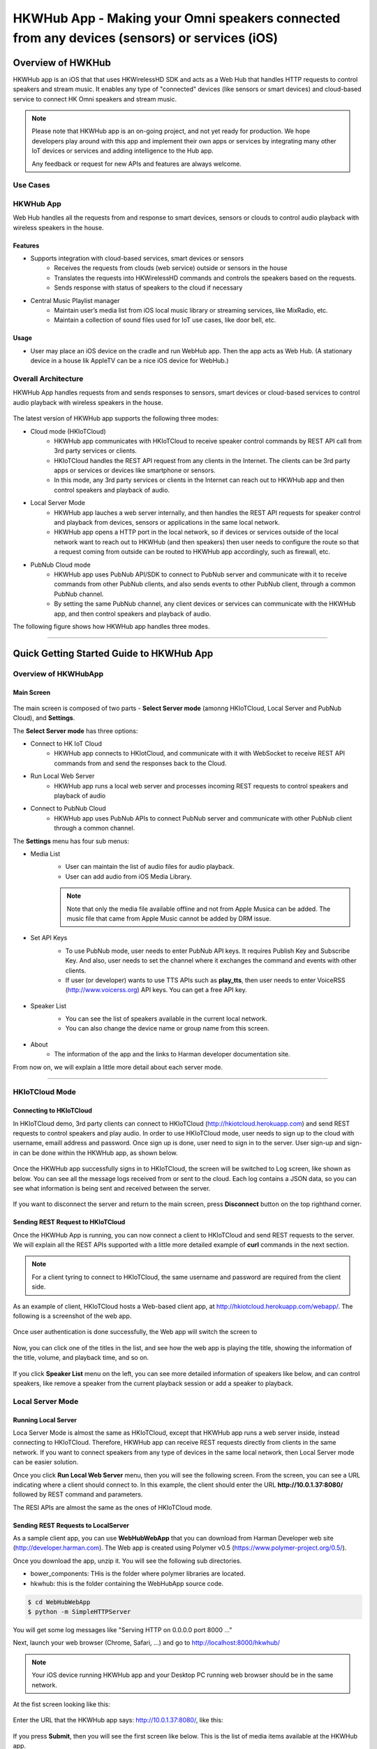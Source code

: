 HKWHub App - Making your Omni speakers connected from any devices (sensors) or services (iOS)
==============================================================================================

Overview of HWKHub
---------------------

HKWHub app is an iOS that that uses HKWirelessHD SDK and acts as a Web Hub that handles HTTP requests to control speakers and stream music. It enables any type of "connected" devices (like sensors or smart devices) and cloud-based service to connect HK Omni speakers and stream music.

.. note::

	Please note that HKWHub app is an on-going project, and not yet ready for production. We hope developers play around with this app and implement their own apps or services by integrating many other IoT devices or services and adding intelligence to the Hub app.
	
	Any feedback or request for new APIs and features are always welcome.



Use Cases
~~~~~~~~~~~~

.. figure:: img/hub/hub-use-cases.png


HKWHub App 
~~~~~~~~~~~~

Web Hub handles all the requests from and response to smart devices, sensors or clouds to control audio playback with wireless speakers in the house.

Features
^^^^^^^^^
- Supports integration with cloud-based services, smart devices or sensors
	- Receives the requests from clouds (web service) outside or sensors in the house
	- Translates the requests into HKWirelessHD commands and controls the speakers based on the requests.
	- Sends response with status of speakers to the cloud if necessary 
- Central Music Playlist manager
	- Maintain user’s media list from iOS local music library or streaming services, like MixRadio, etc.
	- Maintain a collection of sound files used for IoT use cases, like door bell, etc.

Usage
^^^^^^^^
- User may place an iOS device on the cradle and run WebHub app. Then the app acts as Web Hub. (A stationary device in a house lik AppleTV can be a nice iOS device for WebHub.)


.. figure:: img/hub/hub-app.png

Overall Architecture
~~~~~~~~~~~~~~~~~~~~~~~

HKWHub App handles requests from and sends responses to sensors, smart devices or cloud-based services to control audio playback with wireless speakers in the house.

.. figure:: img/hub/architecture.png


The latest version of HKWHub app supports the following three modes:

- Cloud mode (HKIoTCloud)
	- HKWHub app communicates with HKIoTCloud to receive speaker control commands by REST API call from 3rd party services or clients.
	- HKIoTCloud handles the REST API request from any clients in the Internet. The clients can be 3rd party apps or services or devices like smartphone or sensors.
	- In this mode, any 3rd party services or clients in the Internet can reach out to HKWHub app and then control speakers and playback of audio.

- Local Server Mode
	- HKWHub app lauches a web server internally, and then handles the REST API requests for speaker control and playback from devices, sensors or applications in the same local network. 
	- HKWHub app opens a HTTP port in the local network, so if devices or services outside of the local network want to reach out to HKWHub (and then speakers) then user needs to configure the route so that a request coming from outside can be routed to HKWHub app accordingly, such as firewall, etc.

- PubNub Cloud mode
	- HKWHub app uses PubNub API/SDK to connect to PubNub server and communicate with it to receive commands from other PubNub clients, and also sends events to other PubNub client, through a common PubNub channel.
	- By setting the same PubNub channel, any client devices or services can communicate with the HKWHub app, and then control speakers and playback of audio.
	
The following figure shows how HKWHub app handles three modes.

.. figure:: img/hub/HubAppV2.png

----

Quick Getting Started Guide to HKWHub App
-------------------------------------------

Overview of HKWHubApp 
~~~~~~~~~~~~~~~~~~~~~~~~~~~~~~~~~~~~~~

Main Screen
^^^^^^^^^^^^^

.. figure:: img/hub/hubappv2-main.jpg
	:scale: 30
	
The main screen is composed of two parts - **Select Server mode** (amonng HKIoTCloud, Local Server and PubNub Cloud), and **Settings**.

The **Select Server mode** has three options:

- Connect to HK IoT Cloud
	- HKWHub app connects to HKIotCloud, and communicate with it with WebSocket to receive REST API commands from and send the responses back to the Cloud.
- Run Local Web Server
	- HKWHub app runs a local web server and processes incoming REST requests to control speakers and playback of audio
- Connect to PubNub Cloud
	- HKWHub app uses PubNub APIs to connect PubNub server and communicate with other PubNub client through a common channel.
	

The **Settings** menu has four sub menus:

- Media List
	- User can maintain the list of audio files for audio playback. 
	- User can add audio from iOS Media Library. 
	.. Note::
		
		Note that only the media file available offline and not from Apple Musica can be added. The music file that came from Apple Music cannot be added by DRM issue.
			
	.. figure:: img/hub/hubappv2-medialist.jpg
		:scale: 30
		

- Set API Keys
	- To use PubNub mode, user needs to enter PubNub API keys. It requires Publish Key and Subscribe Key. And also, user needs to set the channel where it exchanges the command and events with other clients.
	- If user (or developer) wants to use TTS APIs such as **play_tts**, then user needs to enter VoiceRSS (http://www.voicerss.org) API keys. You can get a free API key.
		
	.. figure:: img/hub/hubappv2-apikeys.jpg
		:scale: 30
		
- Speaker List
	- You can see the list of speakers available in the current local network.
	- You can also change the device name or group name from this screen.
		
	.. figure:: img/hub/hubappv2-speakers.jpg
		:scale: 30
			
- About
	- The information of the app and the links to Harman developer documentation site.


	
From now on, we will explain a little more detail about each server mode.

----


HKIoTCloud Mode
~~~~~~~~~~~~~~~~~~~

Connecting to HKIoTCloud
^^^^^^^^^^^^^^^^^^^^^^^^^^^

In HKIoTCloud demo, 3rd party clients can connect to HKIoTCloud (http://hkiotcloud.herokuapp.com) and send REST requests to control speakers and play audio. In order to use HKIoTCloud mode, user needs to sign up to the cloud with username, emaill address and password. Once sign up is done, user need to sign in to the server. User sign-up and sign-in can be done within the HKWHub app, as shown below.
	
.. figure:: img/hub/hubappv2-signin.jpg
	:scale: 30

Once the HKWHub app successfully signs in to HKIoTCloud, the screen will be switched to Log screen, like shown as below. You can see all the message logs received from or sent to the cloud. Each log contains a JSON data, so you can see what information is being sent and received between the server. 

.. figure:: img/hub/hubappv2-afterlogin.jpg
	:scale: 30
	
If you want to disconnect the server and return to the main screen, press **Disconnect** button on the top righthand corner.

Sending REST Request to HKIoTCloud
^^^^^^^^^^^^^^^^^^^^^^^^^^^^^^^^^^^^

Once the HKWHub App is running, you can now connect a client to HKIoTCloud and send REST requests to the server. We will explain all the REST APIs supported with a little more detailed example of **curl** commands in the next section.

.. Note::
		
	For a client tyring to connect to HKIoTCloud, the same username and password are required from the client side. 

As an example of client, HKIoTCloud hosts a Web-based client app, at http://hkiotcloud.herokuapp.com/webapp/. The following is a screenshot of the web app.

.. figure:: img/hub/cloudapp-login.png
	:scale: 70

Once user authentication is done successfully, the Web app will switch the screen to 

.. figure:: img/hub/cloudapp-medialist.png
	:scale: 70

Now, you can click one of the titles in the list, and see how the web app is playing the title, showing the information of the title, volume, and playback time, and so on.

.. figure:: img/hub/cloudapp-mediaplayer.png
	:scale: 70

If you click **Speaker List** menu on the left, you can see more detailed information of speakers like below, and can control speakers, like remove a speaker from the current playback session or add a speaker to playback. 

.. figure:: img/hub/cloudapp-speakers.png
	:scale: 70
	


Local Server Mode
~~~~~~~~~~~~~~~~~~~

Running Local Server
^^^^^^^^^^^^^^^^^^^^^^^^

Loca Server Mode is almost the same as HKIoTCloud, except that HKWHub app runs a web server inside, instead connecting to HKIoTCloud. Therefore, HKWHub app can receive REST requests directly from clients in the same network. If you want to connect speakers from any type of devices in the same local network, then Local Server mode can be easier solution.

Once you click **Run Local Web Server** menu, then you will see the following screen. From the screen, you can see a URL indicating where a client should connect to. In this example, the client should enter the URL **http://10.0.1.37:8080/**  followed by REST command and parameters.

The RESI APIs are almost the same as the ones of HKIoTCloud mode.

.. figure:: img/hub/hubappv2-localserver.jpg
	:scale: 30


Sending REST Requests to LocalServer
^^^^^^^^^^^^^^^^^^^^^^^^^^^^^^^^^^^^

As a sample client app, you can use **WebHubWebApp** that you can download from Harman Developer web site (http://developer.harman.com). The Web app is created using Polymer v0.5 (https://www.polymer-project.org/0.5/).

Once you download the app, unzip it. You will see the following sub directories.

- bower_components: THis is the folder where polymer libraries are located.
- hkwhub: this is the folder containing the WebHubApp source code.

.. code-block:: shell

	$ cd WebHubWebApp
	$ python -m SimpleHTTPServer
	
You will get some log messages like "Serving HTTP on 0.0.0.0 port 8000 ..."

Next, launch your web browser (Chrome, Safari, ...) and go to http://localhost:8000/hkwhub/

.. note::

	Your iOS device running HKWHub app and your Desktop PC running web browser should be in the same network.

At the fist screen looking like this:

.. figure:: img/hub/webapp-initial.png
	:scale: 70

Enter the URL that the HKWHub app says: http://10.0.1.37:8080/, like this:

.. figure:: img/hub/webapp-initial-url.png
	:scale: 70

If you press **Submit**, then you will see the first screen like below. This is the list of media items available at the HKWHub app. 

.. figure:: img/hub/webapp-afterlogin.png
	:scale: 70
	
The UI of the Web app is exactly the same as HKIoTCloud web app. So, we skip to explain the rest parts of the app.


PubNub Server Mode
~~~~~~~~~~~~~~~~~~~

Connect to PubNub Server
^^^^^^^^^^^^^^^^^^^^^^^^^^^

With PubNub server mode, any PubNub client can connect to and control Omni speakes managed by HKWHub app. Just click **Connect to PubNub Cloud** menu in the main screen, then you will see the screen like below. Please check if the logs are saysing something like "Received: Hello from HKWHubApp" which is the message sent back from PubNub server after the HKWHub app published the message. This means the app is now connected to PubNub cloud.

.. figure:: img/hub/hubappv2-pubnub.jpg
	:scale: 30

Differently from HKIoTCloud or Local Server mode that relies on **REST API** for control and playback of speakers, PubNub is using Publish/Subscribe messaging instead. And in order to route the message among clients, we should set **PubNub Channel** so that all the published messages are correctly routed to subscribed clients of the same channel.

So, for HKWHub app successfully connects to PubNub cloud, user needs to set PubNub **Publish Key**, **Subscribe Key**, and **Channel**. As explained already, user can set these keys in the **Settings/Set API Keys** menu in the main screen.


Sending REST Requests to PubNub Cloud
^^^^^^^^^^^^^^^^^^^^^^^^^^^^^^^^^^^^^^^^

Once the HKWHub app is connected to PubNub cloud, a PubNub client can send PubNub message. Even though it does not use REST API, but use PubNub's Subscribe/Publish messaging instead, the content of the messages are almost the same as the REST APIs, and it is in JSON format.

.. Note::
		
	One biggest difference between REST API and Publish/Subscribe messaging is that Pub/Sub messaging does not need to do **Polling** for getting information from the server when an event occurs on the server side, because REST API does not support **callback** mechanism to notify an **event** to clients. However, Pub/Sub messaging is bidirectional, the client can get notified immediately from the server. Either client or server can publish a message to the channel being shared to notify an event to subsribers.
	
In this reason, the messages of request and response for speaker control are a littke different. For a client to send a command to speaker, the client **publish** the command to the channel. Then because HKWHub app is one of the clients, it receives the command, and process the command internally. If the command requires a response, then HKWHub app should send the response back to the client. To to that, HKWHub app also needs to **publish** the response to the channel. And, the client will get the response because it subscribed to the channel.

If HKWHub app has some event to report to notify to clients, for example, device status changed, or playback time changed, etc., then HKWHub app publish the events to the channel, then all the client listening to the channel will receive the event.

Sample Web App
^^^^^^^^^^^^^^^^^^^^^^^^^^^^^^^^^^^^^^^^

As a sample client app, you can use **WebHubPubNubApp** that you can download from Harman Developer web site (http://developer.harman.com). Likewise, The Web app is created using Polymer v0.5 (https://www.polymer-project.org/0.5/).

Once you download the app, unzip it. You will see the following sub directories.

- bower_components: THis is the folder where polymer libraries are located.
- hkwhub: this is the folder containing the WebHubApp source code.

.. code-block:: shell

	$ cd WebHubPubNubApp
	$ python -m SimpleHTTPServer
	
You will get some log messages like "Serving HTTP on 0.0.0.0 port 8000 ..."

Next, launch your web browser (Chrome, Safari, ...) and go to http://localhost:8000/hkwhub/

.. note::

	Your iOS device running HKWHub app and your Desktop PC running web browser should be in the same network.

At the fist screen looking like below. Note that it looks different from the screen from Local Server mode, which requires only URL of the web server.

.. figure:: img/hub/pubnubapp-login.png
	:scale: 70

Enter the same PubNub publish key, subscribe key, and channel name that you used for HKWHub app, and click **Submit**, as below.

https://chrome.google.com/webstore/detail/postman/fhbjgbiflinjbdggehcddcbncdddomop/related?hl=en

If you press **Submit**, then you will see the first screen like below. This is the list of media items available at the HKWHub app. 

.. figure:: img/hub/pubnubapp-medialist.png
	:scale: 70
	
The UI of the Web app is exactly the same as HKIoTCloud web app. So, we skip to explain the rest parts of the app.


Use ``curl`` command to send REST requests
~~~~~~~~~~~~~~~~~~~~~~~~~~~~~~~~~~~~~~~~~~~~~~~~~~~~~~~~~~~~

From now on, we show how to control Omni speakers by sending REST requests to HKIoTCloud. Sending REST requests to Local Server is almost the same. 

We will use **curl** command in your shell. In this example, we will use **curl** commands.

(If you are a chrome browser user, you can use **Postman** (https://chrome.google.com/webstore/detail/postman/fhbjgbiflinjbdggehcddcbncdddomop/related?hl=en) chrome extension to send HTTP requests with browser-based UI.)

.. figure:: img/hub/postman.png
	:scale: 70
	
.. Note::

	Before you do this, do not forget to connect to HKIoTCloud on HKWHub app.
	

a. Init session
^^^^^^^^^^^^^^^
``curl -X POST -d "username=seonman&password=xxx" http://hkiotcloud.herokuapp.com/api/v1/init_session``

This returns the SessionToken. The returned SessionToken is used by all subsequent REST API commands.

.. code:: json

	{"ResponseOf":"init_session","SessionToken":"r:abciKaTbUgdpQFuvYtgMm0FRh"}


b. Add alls speaker to session
^^^^^^^^^^^^^^^^^^^^^^^^^^^^^^^^^^^^^^^^^^^^^^^^^^

After HKWHub app is launched, none of speakers is selected for playback. You need to add one or more speakers to play audio. To add all speakers to playback session, use ``set_party_mode``. **Party Mode** is the mode where all speakers are playing the same audio together with synchronization. So, by ``set_party_mode``, you can select all speakers to play.

``curl "http://hkiotcloud.herokuapp.com/api/v1/set_party_mode?SessionToken=r:abciKaTbUgdpQFuvYtgMm0FRh"``
	
.. code:: json

	{"Result":"true","ResponseOf":"set_party_mode"}

c. Get the list of speakers available
^^^^^^^^^^^^^^^^^^^^^^^^^^^^^^^^^^^^^^^
To control speakers individually, you can get the list of speakers available by using **device_list** command.

``curl "http://hkiotcloud.herokuapp.com/api/v1/device_list?SessionToken=r:abciKaTbUgdpQFuvYtgMm0FRh"``

.. code:: json

	{"DeviceList":[
		{
			"IsPlaying":false,
			"MacAddress":"",
			"GroupName":"Garage",
			"Role":21,
			"Version":"0.1.6.2",
			"Port":44055,
			"Active":true,
			"GroupID":"4625984469",
			"ModelName":"Omni Adapt",
			"DeviceID":"4625984469168",
			"IPAddress":"10.0.1.6",
			"Volume":17,
			"DeviceName":"Adapt",
			"WifiSignalStrength":-62
		},
		{
			"IsPlaying":false,
			"MacAddress":"b0:38:29:11:19:54",
			"GroupName":"Living Room",
			"Role":21,
			"Version":"0.1.6.2",
			"Port":44055,
			"Active":true,
			"GroupID":"9246663882",
			"ModelName":"Omni 10",
			"DeviceID":"92466638829744",
			"IPAddress":"10.0.1.9",
			"Volume":17,
			"DeviceName":"Omni Left",
			"WifiSignalStrength":-67
		}
	],
	"ResponseOf":"device_list"
	}

	
d. Add a speaker to session
^^^^^^^^^^^^^^^^^^^^^^^^^^^^^^^^^^^^^^^^^^^^^^^^^^

If you want to add a speaker to session, use ``add_device_to_session`. It requires ``DeviceID`` parameter to identify a speaker to add. This command does not impact other speakers regardless of their status.

``curl "http://hkiotcloud.herokuapp.com/api/v1/add_device_to_session?SessionToken=r:abciKaTbUgdpQFuvYtgMm0FRh&DeviceID=4625984469168"``

.. code:: json

	{"Result":"true","ResponseOf":"add_device_to_session"}

e. Get the media list
^^^^^^^^^^^^^^^^^^^^^^^
``curl "http://hkiotcloud.herokuapp.com/api/v1/media_list?SessionToken=r:abciKaTbUgdpQFuvYtgMm0FRh"``

Here, SessionToken should be the session token you got from ``init_session``. You will get a list of media in JSON like below

.. code-block:: json

	{"MediaList": [
		{"PersistentID":"7387446959931482519",
		"Title":"I Will Run To You",
		"Artist":"Hillsong",
		"Duration":436,
		"AlbumTitle":"Simply Worship"
		},
		{"PersistentID":"5829171347867182746",
		"Title":"I'm Yours [ORIGINAL DEMO]",
		"Artist":"Jason Mraz",
		"Duration":257,
		"AlbumTitle":"Wordplay [SINGLE EP]"}
	]}

f. Play a media item listed in the HKWHub app
^^^^^^^^^^^^^^^^^^^^^^^^^^^^^^^^^^^^^^^^^^^^^^^^^^^^^^^^^^^^^^^^^
If you want to play a media item listed in the HKWHub app, use ``play_hub_media`` by specifying the media item with ``PersistentID``. The ``PersistentID`` is available from the response of ``media_list`` command.

.. note::

	Note that, before calling ``play_hub_media``, at least one or more speakers must be selected (added to session) in advance. If not, then the playback will fail. 

``curl "http://hkiotcloud.herokuapp.com/api/v1/play_hub_media?SessionToken=r:abciKaTbUgdpQFuvYtgMm0FRh&PersistentID=1062764963669236741"``

.. code-block:: json

	{"Result":"true","ResponseOf":"play_hub_media"}


f. Play a media item in the HKWHub by specifying a speaker list to play
^^^^^^^^^^^^^^^^^^^^^^^^^^^^^^^^^^^^^^^^^^^^^^^^^^^^^^^^^^^^^^^^^^^^^^^^^^
You can play a media item in the HKWHub app by specifying the list of speakers.

``curl "http://hkiotcloud.herokuapp.com/api/v1/play_hub_media_selected_speakers?SessionToken=r:abciKaTbUgdpQFuvYtgMm0FRh&PersistentID=1062764963669236741&DeviceIDList=34317244381360,129321920968880"``

The list of speakers are listed by the parameter ``DeviceIDList`` with delimitor ",".

.. code-block:: json

	{"Result":"true","ResponseOf":"play_hub_media_selected_speakers"}

g. Play a HTTP streaming media as party mode
^^^^^^^^^^^^^^^^^^^^^^^^^^^^^^^^^^^^^^^^^^^^^^^^^^^^^^^^^^^^^^^^^
``curl "http://hkiotcloud.herokuapp.com/api/v1/play_web_media_party_mode?SessionToken=r:abciKaTbUgdpQFuvYtgMm0FRh&MediaUrl=http://seonman.github.io/music/hyolyn.mp3"``

.. code-block:: json

	{"Result":"true","ResponseOf":"play_web_media_party_mode"}

h. Stop playing
^^^^^^^^^^^^^^^^^^^^^^^^^^^^^^^^^^^^^^^^^^^^^^^^^^^^^^^^^^^^^^^^^
``curl "http://hkiotcloud.herokuapp.com/api/v1/stop_play?SessionToken=r:abciKaTbUgdpQFuvYtgMm0FRh"``

.. code-block:: json

	{"Result":"true","ResponseOf":"stop_play"}

i. Set Volume
^^^^^^^^^^^^^^^^^^^^^^^^^^^^^^^^^^^^^^^^^^^^^^^^^^^^^^^^^^^^^^^^^
``curl "http://hkiotcloud.herokuapp.com/api/v1/set_volume?SessionToken=r:abciKaTbUgdpQFuvYtgMm0FRh&Volume=30"``

.. code-block:: json

	{"Result":"true","ResponseOf":"set_volume"}

.. note::

	Please see the REST API specification for more information and examples.


Playback Session Management
-----------------------------

Since the HKWHub app should be able to handle REST HTTP requests from more than one clients at the same time, the HKWHub app manages the requests with session information associated with the priority when a new playback is initiated.

The following is the policy of the session management:

Playback Session Creation
~~~~~~~~~~~~~~~~~~~~~~~~~~~~~
- When a client wants to start a playback, it sets the priority of the session (using ``Priority=<priority value>`` parameter).
- If Priority parameter is not specified, HKWHub app assumes it as default value, that is, 100.

Priority of Session
~~~~~~~~~~~~~~~~~~~~~
- Each session is associated with a priority value which will be used to determine which request can override the current on-going playback session.
- The priority value is specified as parameter (``Priority``) when the client calls ``play_xxx``.
	- If the command does not specify the Priority parameter, 100 is set as default value.
- If the priority of a new playback request, such as ``play_hub_media`` or ``play_web_media``, and so on, is greater than or equal to the priority of the current playback session, then it interrupts the current playback session, that is, stops the current playback session and start a new playback for itself.
	- The playback status of the interrupted session becomes ``PlayerStateStopped``. (see the related API in the next section)
	
The following diagrams show how HKWHub app handles incoming playback request based on the session priorities.

.. figure:: img/hub/session-management.png
	:alt: Session management flow diagram

Session Timeout
~~~~~~~~~~~~~~~~~
- A session becomes expired and invalid when about 60 minutes is passed since the last command was received.
- Session timer is extended (renewed) once a playback is executed successfully.
- All requests with expired session will be denied and "SessionNotFound" error returns.



----

REST API Specification
-----------------------

This specification describes the REST API for controlling HKWHub app remotely to control HK Omni speakers and stream audio to the speakers.

All the APIS are in REST API protocol.

.. Note::
	
	For HKIoTCloud mode, <server_host> should be "hkiotcloud.herokuapp.com".
	For Local server mode, <server_host> should be the URL (IP address and port number) tat HKWHub app is showing.

Session Management
~~~~~~~~~~~~~~~~~~~~

Start Session
^^^^^^^^^^^^^^
Starts a new session.

- API: **POST** /api/v1/init_session
- Body
	- username: the username
	- password: the password 
	
- Response
	- Returns a unique session token
	- The session token will be used for upcoming requests.
- Example:
	- Request: ``curl -X POST -d "username=seonman&password=xxx" http://<server_host>/api/v1/init_session``
	- Response: 

.. code-block:: json

	{"ResponseOf":"init_session","SessionToken":"r:abciKaTbUgdpQFuvYtgMm0FRh"}

----

Close Session
^^^^^^^^^^^^^^
Close the session. The SessionToken information is removed from the session table.

- API: GET /api/v1/close_session?SessionToken=<session token>
- Response
	- Returns true or false indicating success or failure
- Example:
	- Request: ``http://hkiotcloud.herokuapp.com/api/v1/close_session?SessionToken=r:abciKaTbUgdpQFuvYtgMm0FRh``
	- Response: 

.. code-block:: json

	{"Result" : "true"}

----

Device Management
~~~~~~~~~~~~~~~~~~~~

Get the device count
^^^^^^^^^^^^^^^^^^^^^^^^^^^^^^^^^^^^^^^^^^^^^^
Returns the number of speakers.

- API: GET /api/v1/device_count?SessionToken=<session token>
- Response
	- Returns the number of devices connected to the network
- Example:
	- Request: ``http://hkiotcloud.herokuapp.com/api/v1/device_count?SessionToken=r:abciKaTbUgdpQFuvYtgMm0FRh``
	- Response: 

.. code-block:: json

	{"DeviceCount":"2"}

----


Get the list of devices and their information
^^^^^^^^^^^^^^^^^^^^^^^^^^^^^^^^^^^^^^^^^^^^^^

- API: GET /api/v1/device_list?SessionToken=<session token>
- Response
	- Returns the list of devices with all the device information
- Example:
	- Request: ``http://hkiotcloud.herokuapp.com/api/v1/device_list?SessionToken=r:abciKaTbUgdpQFuvYtgMm0FRh``
	- Response: 

.. code-block:: json

	{"DeviceList":
		[{"GroupName":"Bathroom", 
		"Role":21, 
		"MacAddress":"b0:38:29:1b:36:1f", 
		"WifiSignalStrength":-47, 
		"Port":44055, 
		"Active":true, 
		"DeviceName":"Adapt1", 
		"Version":"0.1.6.2", 
		"ModelName":"Omni Adapt", 
		"IPAddress":"192.168.1.40", 
		"GroupID":"3431724438", 
		"Volume":47, 
		"IsPlaying":false, 
		"DeviceID":"34317244381360"
		},
		{"GroupName":"Temp", 
		"Role":21, 
		"MacAddress":"b0:38:29:1b:9e:75", 
		"WifiSignalStrength":-53, 
		"Port":44055, 
		"Active":true, 
		"DeviceName":"Adapt", 
		"Version":"0.1.6.2", 
		"ModelName":"Omni Adapt", 
		"IPAddress":"192.168.1.39", 
		"GroupID":"1293219209", 
		"Volume":47, 
		"IsPlaying":false, 
		"DeviceID":"129321920968880"
		}]
	}

----

Get the Device Information
^^^^^^^^^^^^^^^^^^^^^^^^^^^^^^^^^^^^^^^^^^^^^^

- API: GET /api/v1/device_info?SessionToken=<session token>&DeviceID=<device id>
- Response
	- Returns the information of the device
- Example:
	- Request: ``http://hkiotcloud.herokuapp.com/api/v1/device_info?SessionToken=r:abciKaTbUgdpQFuvYtgMm0FRh&DeviceID=129321920968880``
	- Response: 

.. code-block:: json

	{"GroupName":"Temp", 
	"Role":21, 
	"MacAddress":"b0:38:29:1b:9e:75", 
	"WifiSignalStrength":-52, 
	"Port":44055, 
	"Active":true, 
	"DeviceName":"Adapt", 
	"Version":"0.1.6.2", 
	"ModelName":"Omni Adapt", 
	"IPAddress":"192.168.1.39", 
	"GroupID":"1293219209", 
	"Volume":47, 
	"IsPlaying":true, 
	"DeviceID":"129321920968880"}

----

Add a Device to Session
^^^^^^^^^^^^^^^^^^^^^^^^^^^^^^^^^^^^^^^^^^^^^^
Add a speaker to playback session. Once a speaker is added, then the speaker will play the music. There is no impact of this call to other speakers.

- API: GET /api/v1/add_device_tosession?SessionToken=<session token>&DeviceID=<device id>
- Response
	- Returns true or false
- Example:
	- Request: ``http://hkiotcloud.herokuapp.com/api/v1/add_device_to_session?SessionToken=r:abciKaTbUgdpQFuvYtgMm0FRh&DeviceID=129321920968880``
	- Response: 

.. code-block:: json

	{"Result":"true"}

----

Remove a Device from Session
^^^^^^^^^^^^^^^^^^^^^^^^^^^^^^^^^^^^^^^^^^^^^^
Removes a speaker from playback session. Once a speaker is removed, then the speaker will not play the music. There is no impact of this call to other speakers.

- API: GET /api/v1/remove_device_from_session?SessionToken=<session token>&DeviceID=<device id>
- Response
	- Returns true or false
- Example:
	- Request: 
	
	.. code-block:: json
	
		http://hkiotcloud.herokuapp.com/api/v1/remove_device_from_session?SessionToken=r:abciKaTbUgdpQFuvYtgMm0FRh&DeviceID=129321920968880
		
	- Response: 
	.. code-block:: json

		{"Result":"true"}
	

Set party mode
^^^^^^^^^^^^^^^^^^^^^^^^^^^^^^^^^^^^^^^^^^^^^^
Addes all speakers to playback session. Once it is done, all speakers will play music.

- API: GET /api/v1/set_party_mode?SessionToken=<session token>
- Response
	- Returns true or false
- Example:
	- Request: 
	.. code-block:: json
	
		http://hkiotcloud.herokuapp.com/api/v1/set_party_mode?SessionToken=r:abciKaTbUgdpQFuvYtgMm0F

	- Response: 
	.. code-block:: json

		{"Result":"true"}
	
----

Media Playback Management
~~~~~~~~~~~~~~~~~~~~~~~~~~~~~~~~~~~~~~~

Get the list of media item in the Media List of the HKWHub app
^^^^^^^^^^^^^^^^^^^^^^^^^^^^^^^^^^^^^^^^^^^^^^^^^^^^^^^^^^^^^^^
Returns the list of media items added to the Media List of the app. User can add music items to the **Media List** of the app via **Setting** of the app.

.. Note::

	A music item downloaded from Apple Music is not supported. The music file from Apple music is DRM-enabled, and cannot be played with HKWirelessHD. Only music items purchased from iTunes Music or added from user's own library are supported.

	To be added to the Media List, the music item must be located locally on the device. No streaming from iTunes or Apple Music are supported.


- API: GET /api/v1/media_list?SessionToken=<session token>
- Response
	- Returns JSON of the list of store media in the HKWHub app.
- Example:
	- Request: ``http://hkiotcloud.herokuapp.com/api/v1/media_list?SessionToken=r:abciKaTbUgdpQFuvYtgMm0F``
	- Response: 

.. code-block:: json

	{"MediaList": [
		{"PersistentID":"7387446959931482519",
		"Title":"I Will Run To You",
		"Artist":"Hillsong",
		"Duration":436,
		"AlbumTitle":"Simply Worship"
		},
		{"PersistentID":"5829171347867182746",
		"Title":"I'm Yours [ORIGINAL DEMO]",
		"Artist":"Jason Mraz",
		"Duration":257,
		"AlbumTitle":"Wordplay [SINGLE EP]"}
	]}

----

Play a song in the Media List of the HKWHub app
^^^^^^^^^^^^^^^^^^^^^^^^^^^^^^^^^^^^^^^^^^^^^^^^
Plays a song in the Media List of the Hub app. Each music item is identified with MPMediaItem's PersistentID. It is a unique ID to identify a song in the iOS Music library.

.. note::

	``play_hub_media`` does not specify speakers to play. It just uses the current session setting. If there is no speaker in the current session, then the play fails.


- API: GET /api/v1/play_hub_media?SessionToken=<session token>&PersistentID=<persistent id>
- Response
	- Play a song stored in the hub, and then return true or false.
- Example:
	- Request: ``http://hkiotcloud.herokuapp.com/api/v1/play_hub_media?SessionToken=r:abciKaTbUgdpQFuvYtgMm0F&PersistentID=7387446959931482519``
	- Response: 

.. code-block:: json

	{"Result":"true"}

----

Play a song in the Media list as party mode
^^^^^^^^^^^^^^^^^^^^^^^^^^^^^^^^^^^^^^^^^^^^^^
Plays a song in the Media List with all speakers available. So, regardless of current session setting, this command play a song to all speakers.

- API: GET /api/v1/play_hub_media_party_mode?SessionToken=<session token>&PersistentID=<persistent id>
- Response
	- Play a song in the hub's media list to all speakers, and then return true or false.
- Example:
	- Request: ``http://hkiotcloud.herokuapp.com/api/v1/play_hub_media_party_mode?SessionToken=r:abciKaTbUgdpQFuvYtgMm0F&PersistentID=7387446959931482519``
	- Response: 

.. code-block:: json

	{"Result":"true"}

----

Play a song in the Media list with selected speakers
^^^^^^^^^^^^^^^^^^^^^^^^^^^^^^^^^^^^^^^^^^^^^^^^^^^^^^^
Plays a song in the Media List with selected speakers. The selected speakers are represented in ``DeviceIDList`` parameter as a list of ``DeviceID`` separated by ",".

- API: GET /api/v1/play_hub_media_selected_speakers?SessionToken=<session token>&PersistentID=<persistent id>&DeviceIDList=<xxx,xxx,...>
- Response
	- Play a song in the hub's media list to selected speakers, and then return true or false.
- Example:
	- Request: ``http://hkiotcloud.herokuapp.com/api/v1/play_hub_media_selected_speakers?SessionToken=r:abciKaTbUgdpQFuvYtgMm0F&PersistentID=7387446959931482519&DeviceIDList=34317244381360,129321920968880``
	- Response: 

.. code-block:: json

	{"Result":"true"}

----

Play a Song from Web Server
^^^^^^^^^^^^^^^^^^^^^^^^^^^^^^
Plays a song from Web (http:) or rstp (rstp:) or mms (mms:) server. The URL of the song to play is specified by ``MediaUrl`` parameter.

.. note::

	``play_web_media`` does not specify speakers to play. It just uses the current session setting. If there is no speaker in the current session, then the play fails.
	
.. note::

	``play_web_media`` cannot be resumed. If it is paused by calling ``pause``, then it just stops playing music, and cannot resume.
	
	
- API: GET /api/v1/play_web_media?SessionToken=<session token>&MediaUrl=<URL of the song>
- Response
	- Play a song from HTTP server, and then return true or false.
- Example:
	- Request: ``http://<server_host_name>/api/v1/play_web_media?SessionToken=1000&MediaUrl=http://seonman.github.io/music/hyolyn.mp3``
	- Response: 

.. code-block:: json

	{"Result":"true"}

.. Note::
	This API call takes several hundreds millisecond to return the response.
	
----

Play a Song from Web Server as party mode
^^^^^^^^^^^^^^^^^^^^^^^^^^^^^^^^^^^^^^^^^^^^^
Plays a song from Web server with all speakers. The URL of the song to play is specified by ``MediaUrl`` parameter.

.. note::

	``play_web_media`` cannot be resumed. If it is paused by calling ``pause``, then it just stops playing music, and cannot resume.
	

- API: GET /v1/play_web_media_party_mode?SessionID=<session id>&MediaUrl=<URL of the song>
- Response
	- Play a song from HTTP server to all speakers, and then return true or false.
- Example:
	- Request: ``http://192.168.1.10:8080/v1/play_web_media_party_mode?SessionID=1000&MediaUrl=http://seonman.github.io/music/hyolyn.mp3``
	- Response: 

.. code-block:: json

	{"Result":"true"}

.. Note::
	This API call takes several hundreds millisecond to return the response.
	
----

Play a Song from Web Server with selected speakers
^^^^^^^^^^^^^^^^^^^^^^^^^^^^^^^^^^^^^^^^^^^^^^^^^^^
Plays a song from Web server with selected speakers. The URL of the song to play is specified by ``MediaUrl`` parameter. The selected speakers are represented in ``DeviceIDList`` parameter as a list of ``DeviceID`` separated by ",".

.. note::

	``play_web_media`` cannot be resumed. If it is paused by calling ``pause``, then it just stops playing music, and cannot resume.

- API: GET /v1/play_web_media_selected_speakers?SessionID=<session id>&MediaUrl=<URL of the song>&DeviceIDList=<xxx,xxx,...>
- Response
	- Play a song from HTTP server to selected speakers, and then return true or false.
- Example:
	- Request: ``http://192.168.1.10:8080/v1/play_web_media_selected_speakers?SessionID=1000&MediaUrl=http://seonman.github.io/music/hyolyn.mp3&DeviceIDList=34317244381360,129321920968880""``
	- Response: 

.. code-block:: json

	{"Result":"true"}

.. Note::
	This API call takes several hundreds millisecond to return the response.
	
----

Pause the Current Playback
^^^^^^^^^^^^^^^^^^^^^^^^^^^^^^

- API: GET /v1/pause_play?SessionID=<session id>
- Response
	- Pause the current playback, and then return true or false.
	- It can resume the current playback by calling ``resume_hub_media`` if and only if the playback is playing hub media. ``play_web_media`` cannot be resumed once it is paused or stopped.
- Example:
	- Request: ``http://192.168.1.10:8080/v1/pause_play?SessionID=1000``
	- Response: 

.. code-block:: json

	{"Result":"true"}
	
----

Resume the Current Playback with Hub Media
^^^^^^^^^^^^^^^^^^^^^^^^^^^^^^^^^^^^^^^^^^^^^

- API: GET /v1/resume_hub_media?SessionID=<session id>&PersistentID=<persistent id>
- Response
	- Resume the current playback with Hub Media, and then return true or false.
- Example:
	- Request: ``http://192.168.1.10:8080/v1/resume_hub_media?SessionID=1000&PersistentID=7387446959931482519``
	- Response: 

.. code-block:: json

	{"Result":"true"}

----

Resume the Current Playback with Hub Media as Party Mode
^^^^^^^^^^^^^^^^^^^^^^^^^^^^^^^^^^^^^^^^^^^^^^^^^^^^^^^^^^^^^^^^^

- API: GET /v1/resume_hub_media_party_mode?SessionID=<session id>&PersistentID=<persistent id>
- Response
	- Resume the current playback with Hub Media with all speakers, and then return true or false.
- Example:
	- Request: ``http://192.168.1.10:8080/v1/resume_hub_media_party_mode?SessionID=1000&PersistentID=7387446959931482519``
	- Response: 

.. code-block:: json

	{"Result":"true"}

----

Resume the Current Playback with Hub Media with selected speakers
^^^^^^^^^^^^^^^^^^^^^^^^^^^^^^^^^^^^^^^^^^^^^^^^^^^^^^^^^^^^^^^^^

- API: GET /v1/resume_hub_media_selected_speakers?SessionID=<session id>&PersistentID=<persistent id>&DeviceIDList=<xxx,xxx,...>
- Response
	- Resume the current playback with Hub Media with selected speakers, and then return true or false.
- Example:
	- Request: ``http://192.168.1.10:8080/v1/resume_hub_media_selected_speakers?SessionID=1000&PersistentID=7387446959931482519&DeviceIDList=34317244381360,129321920968880``
	- Response: 

.. code-block:: json

	{"Result":"true"}

----

Stop the Current Playback
^^^^^^^^^^^^^^^^^^^^^^^^^^^^^^^^^^^^^^^^^^^^^

- API: GET /v1/stop_play?SessionID=<session id>
- Response
	- Stop the current playback with Hub Media, and then return true or false.
	- If the playback has stopped, then it cannot resume.
- Example:
	- Request: ``http://192.168.1.10:8080/v1/stop_play?SessionID=1000``
	- Response: 

.. code-block:: json

	{"Result":"true"}
	
----

Get the Playback Status (Current Playback State and Elapsed Time)
^^^^^^^^^^^^^^^^^^^^^^^^^^^^^^^^^^^^^^^^^^^^^^^^^^^^^^^^^^^^^^^^^^

- API: GET /v1/playback_status?SessionID=<session id>
- Response
	- It returns the current state of the playback and also return the elapsed time (in second) of the playback.
	- If it is not playing, then the elapsed time is (-1)
	- The following is the value of each playback state:
		- PlayerStateInitialized : Play is ready
		- PlayerStatePlaying : Now playing audio
		- PlayerStatePaused : Playing is paused. It can resume.
		- PlayerStateStopped : Playing is stopped. It cannot resume.

	- Note that if the playback has stopped, then it cannot resume.
	- Developers need to check the playback status during the playback to handle any possible exceptional cases like interruption or errors. We recommedn to call this API every second.
- Example:
	- Request: ``http://192.168.1.10:8080/v1/playback_status?SessionID=1000``
	- Response: 

.. code-block:: json

	{"PlaybackState":"PlayerStatePlaying",
	 "TimeElapsed":"15"}

----

Check if the Hub is playing audio
^^^^^^^^^^^^^^^^^^^^^^^^^^^^^^^^^^^^^^^^^^^^^^^^^^^^^^^^^^^^^^^^^^

- API: GET /v1/is_playing?SessionID=<session id>
- Response
	- Returns true (playing) or false (not playing)
- Example:
	- Request: ``http://192.168.1.10:8080/v1/is_playing?SessionID=1000``
	- Response: 

.. code-block:: json

	{"IsPlaying":"true"}

Volume Control
~~~~~~~~~~~~~~~~~

Get Volume for all Devices
^^^^^^^^^^^^^^^^^^^^^^^^^^^^^^^^^^^^^^^^^^^^^^^^^^^^^^^^^^^^^^^^^^

- API: GET /v1/get_volume?SessionID=<session id>
- Response
	- Returns the average volume of all devices.
	- The range of volume is 0 (muted) to 50 (max)
- Example:
	- Request: ``http://192.168.1.10:8080/v1/get_volume?SessionID=1000``
	- Response: 

.. code-block:: json

	{"Volume":"10"}

----

Get Volume for a particular device
^^^^^^^^^^^^^^^^^^^^^^^^^^^^^^^^^^^^^^^^^^^^^^^^^^^^^^^^^^^^^^^^^^

- API: GET /v1/get_volume_device?SessionID=<session id>&DeviceID=<device id>
- Response
	- Returns the  volume of a particular device
	- The range of volume is 0 (muted) to 50 (max)
- Example:
	- Request: ``http://192.168.1.10:8080/v1/get_volume_device?SessionID=1000&DeviceID=1234567``
	- Response: 

.. code-block:: json

	{"Volume":"10"}

----

Set Volume for all devices
^^^^^^^^^^^^^^^^^^^^^^^^^^^^^^^^^^^^^^^^^^^^^^^^^^^^^^^^^^^^^^^^^^

- API: GET /v1/set_volume?SessionID=<session id>&Volume=<volume>
- Response
	- Returns true or false
- Example:
	- Request: ``http://192.168.1.10:8080/v1/set_volume?SessionID=1000&Volume=10``
	- Response: 

.. code-block:: json

	{"Result":"true"}
	
----

Set Volume for a particular device
^^^^^^^^^^^^^^^^^^^^^^^^^^^^^^^^^^^^^^^^^^^^^^^^^^^^^^^^^^^^^^^^^^

- API: GET /v1/set_volume_device?SessionID=<session id>&DeviceID=<device id>&Volume=<volume>
- Response
	- Returns true or false
- Example:
	- Request: ``http://192.168.1.10:8080/v1/set_volume_device?SessionID=1000&DeviceID=1234567&Volume=10``
	- Response: 

.. code-block:: json

	{"Result":"true"}